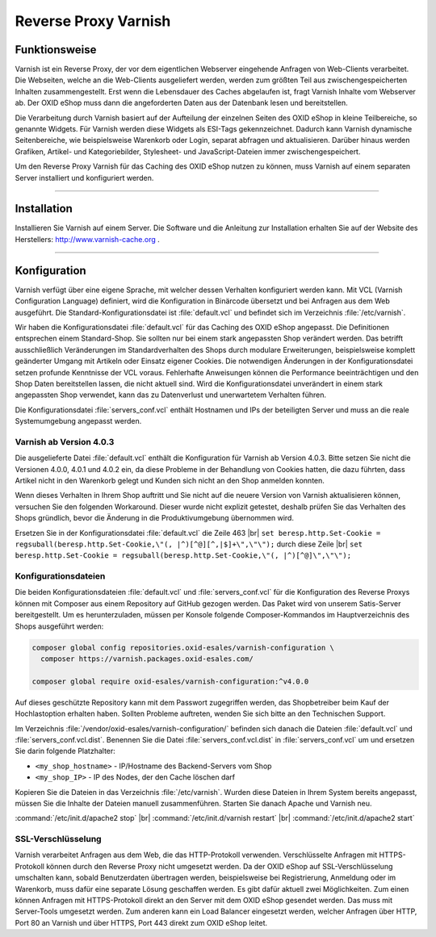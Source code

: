 ﻿Reverse Proxy Varnish
=====================

Funktionsweise
--------------
Varnish ist ein Reverse Proxy, der vor dem eigentlichen Webserver eingehende Anfragen von Web-Clients verarbeitet. Die Webseiten, welche an die Web-Clients ausgeliefert werden, werden zum größten Teil aus zwischengespeicherten Inhalten zusammengestellt. Erst wenn die Lebensdauer des Caches abgelaufen ist, fragt Varnish Inhalte vom Webserver ab. Der OXID eShop muss dann die angeforderten Daten aus der Datenbank lesen und bereitstellen.

Die Verarbeitung durch Varnish basiert auf der Aufteilung der einzelnen Seiten des OXID eShop in kleine Teilbereiche, so genannte Widgets. Für Varnish werden diese Widgets als ESI-Tags gekennzeichnet. Dadurch kann Varnish dynamische Seitenbereiche, wie beispielsweise Warenkorb oder Login, separat abfragen und aktualisieren. Darüber hinaus werden Grafiken, Artikel- und Kategoriebilder, Stylesheet- und JavaScript-Dateien immer zwischengespeichert.

.. image:: ../../media/screenshots/oxbacb01.png
   :alt: Web-Clients, Varnish und Server mit OXID eShop
   :height: 204
   :width: 650

Um den Reverse Proxy Varnish für das Caching des OXID eShop nutzen zu können, muss Varnish auf einem separaten Server installiert und konfiguriert werden.

-------------------------------------------------

Installation
------------
Installieren Sie Varnish auf einem Server. Die Software und die Anleitung zur Installation erhalten Sie auf der Website des Herstellers: `http://www.varnish-cache.org <http://www.varnish-cache.org/>`_ .

-------------------------------------------------

Konfiguration
-------------
Varnish verfügt über eine eigene Sprache, mit welcher dessen Verhalten konfiguriert werden kann. Mit VCL (Varnish Configuration Language) definiert, wird die Konfiguration in Binärcode übersetzt und bei Anfragen aus dem Web ausgeführt. Die Standard-Konfigurationsdatei ist :file:`default.vcl` und befindet sich im Verzeichnis :file:`/etc/varnish`.

Wir haben die Konfigurationsdatei :file:`default.vcl` für das Caching des OXID eShop angepasst. Die Definitionen entsprechen einem Standard-Shop. Sie sollten nur bei einem stark angepassten Shop verändert werden. Das betrifft ausschließlich Veränderungen im Standardverhalten des Shops durch modulare Erweiterungen, beispielsweise komplett geänderter Umgang mit Artikeln oder Einsatz eigener Cookies. Die notwendigen Änderungen in der Konfigurationsdatei setzen profunde Kenntnisse der VCL voraus. Fehlerhafte Anweisungen können die Performance beeinträchtigen und den Shop Daten bereitstellen lassen, die nicht aktuell sind. Wird die Konfigurationsdatei unverändert in einem stark angepassten Shop verwendet, kann das zu Datenverlust und unerwartetem Verhalten führen.

Die Konfigurationsdatei :file:`servers_conf.vcl` enthält Hostnamen und IPs der beteiligten Server und muss an die reale Systemumgebung angepasst werden.

Varnish ab Version 4.0.3
^^^^^^^^^^^^^^^^^^^^^^^^
Die ausgelieferte Datei :file:`default.vcl` enthält die Konfiguration für Varnish ab Version 4.0.3. Bitte setzen Sie nicht die Versionen 4.0.0, 4.0.1 und 4.0.2 ein, da diese Probleme in der Behandlung von Cookies hatten, die dazu führten, dass Artikel nicht in den Warenkorb gelegt und Kunden sich nicht an den Shop anmelden konnten.

Wenn dieses Verhalten in Ihrem Shop auftritt und Sie nicht auf die neuere Version von Varnish aktualisieren können, versuchen Sie den folgenden Workaround. Dieser wurde nicht explizit getestet, deshalb prüfen Sie das Verhalten des Shops gründlich, bevor die Änderung in die Produktivumgebung übernommen wird.

Ersetzen Sie in der Konfigurationsdatei :file:`default.vcl` die Zeile 463 |br|
``set beresp.http.Set-Cookie = regsuball(beresp.http.Set-Cookie,\"(, |^)[^@][^,|$]+\",\"\");``
durch diese Zeile |br|
``set beresp.http.Set-Cookie = regsuball(beresp.http.Set-Cookie,\"(, |^)[^@]\",\"\");``

Konfigurationsdateien
^^^^^^^^^^^^^^^^^^^^^
Die beiden Konfigurationsdateien :file:`default.vcl` und :file:`servers_conf.vcl` für die Konfiguration des Reverse Proxys können mit Composer aus einem Repository auf GitHub gezogen werden. Das Paket wird von unserem Satis-Server bereitgestellt. Um es herunterzuladen, müssen per Konsole folgende Composer-Kommandos im Hauptverzeichnis des Shops ausgeführt werden:

.. code::

  composer global config repositories.oxid-esales/varnish-configuration \
    composer https://varnish.packages.oxid-esales.com/

  composer global require oxid-esales/varnish-configuration:^v4.0.0

Auf dieses geschützte Repository kann mit dem Passwort zugegriffen werden, das Shopbetreiber beim Kauf der Hochlastoption erhalten haben. Sollten Probleme auftreten, wenden Sie sich bitte an den Technischen Support.

Im Verzeichnis :file:`/vendor/oxid-esales/varnish-configuration/` befinden sich danach die Dateien :file:`default.vcl` und :file:`servers_conf.vcl.dist`. Benennen Sie die Datei :file:`servers_conf.vcl.dist` in :file:`servers_conf.vcl` um und ersetzen Sie darin folgende Platzhalter:

* ``<my_shop_hostname>`` - IP/Hostname des Backend-Servers vom Shop
* ``<my_shop_IP>`` - IP des Nodes, der den Cache löschen darf

Kopieren Sie die Dateien in das Verzeichnis :file:`/etc/varnish`. Wurden diese Dateien in Ihrem System bereits angepasst, müssen Sie die Inhalte der Dateien manuell zusammenführen. Starten Sie danach Apache und Varnish neu.

:command:`/etc/init.d/apache2 stop` |br|
:command:`/etc/init.d/varnish restart` |br|
:command:`/etc/init.d/apache2 start`

SSL-Verschlüsselung
^^^^^^^^^^^^^^^^^^^
Varnish verarbeitet Anfragen aus dem Web, die das HTTP-Protokoll verwenden. Verschlüsselte Anfragen mit HTTPS-Protokoll können durch den Reverse Proxy nicht umgesetzt werden. Da der OXID eShop auf SSL-Verschlüsselung umschalten kann, sobald Benutzerdaten übertragen werden, beispielsweise bei Registrierung, Anmeldung oder im Warenkorb, muss dafür eine separate Lösung geschaffen werden. Es gibt dafür aktuell zwei Möglichkeiten. Zum einen können Anfragen mit HTTPS-Protokoll direkt an den Server mit dem OXID eShop gesendet werden. Das muss mit Server-Tools umgesetzt werden. Zum anderen kann ein Load Balancer eingesetzt werden, welcher Anfragen über HTTP, Port 80 an Varnish und über HTTPS, Port 443 direkt zum OXID eShop leitet.


.. Intern: oxbacb, Status: